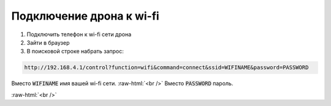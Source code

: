 .. role:: raw-html(raw)
    :format: html

Подключение дрона к wi-fi
=========================

#. Подключить телефон к wi-fi сети дрона

#. Зайти в браузер

#. В поисковой строке набрать запрос:

.. code-block:: console

	http://192.168.4.1/control?function=wifi&command=connect&ssid=WIFINAME&password=PASSWORD

Вместо :code:`WIFINAME` имя вашей wi-fi сети. :raw-html:`<br />`
Вместо :code:`PASSWORD` пароль.

:raw-html:`<br />`